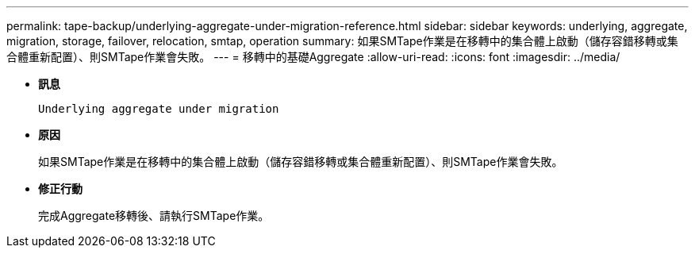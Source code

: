 ---
permalink: tape-backup/underlying-aggregate-under-migration-reference.html 
sidebar: sidebar 
keywords: underlying, aggregate, migration, storage, failover, relocation, smtap, operation 
summary: 如果SMTape作業是在移轉中的集合體上啟動（儲存容錯移轉或集合體重新配置）、則SMTape作業會失敗。 
---
= 移轉中的基礎Aggregate
:allow-uri-read: 
:icons: font
:imagesdir: ../media/


[role="lead"]
* *訊息*
+
`Underlying aggregate under migration`

* *原因*
+
如果SMTape作業是在移轉中的集合體上啟動（儲存容錯移轉或集合體重新配置）、則SMTape作業會失敗。

* *修正行動*
+
完成Aggregate移轉後、請執行SMTape作業。


